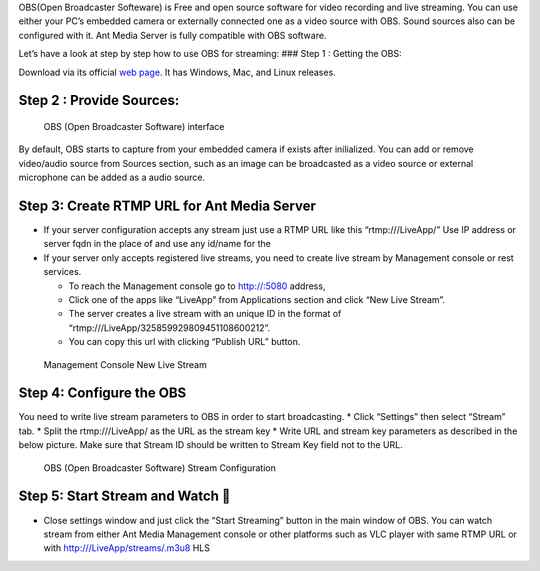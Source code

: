 OBS(Open Broadcaster Softeware) is Free and open source software for
video recording and live streaming. You can use either your PC’s
embedded camera or externally connected one as a video source with OBS.
Sound sources also can be configured with it. Ant Media Server is fully
compatible with OBS software.

Let’s have a look at step by step how to use OBS for streaming: ### Step
1 : Getting the OBS:

Download via its official `web page <https://obsproject.com/>`__. It has
Windows, Mac, and Linux releases.

Step 2 : Provide Sources:
~~~~~~~~~~~~~~~~~~~~~~~~~

.. figure:: https://ant-media.github.io/Ant-Media-Server/doc/images/obs_screenshot.jpg
   :alt: OBS (Open Broadcaster Software) interface

   OBS (Open Broadcaster Software) interface

By default, OBS starts to capture from your embedded camera if exists
after inilialized. You can add or remove video/audio source from Sources
section, such as an image can be broadcasted as a video source or
external microphone can be added as a audio source.

Step 3: Create RTMP URL for Ant Media Server
~~~~~~~~~~~~~~~~~~~~~~~~~~~~~~~~~~~~~~~~~~~~

-  If your server configuration accepts any stream just use a RTMP URL
   like this “rtmp:///LiveApp/” Use IP address or server fqdn in the
   place of and use any id/name for the

-  If your server only accepts registered live streams, you need to
   create live stream by Management console or rest services.

   -  To reach the Management console go to http://:5080 address,
   -  Click one of the apps like “LiveApp” from Applications section and
      click “New Live Stream”.
   -  The server creates a live stream with an unique ID in the format
      of “rtmp:///LiveApp/325859929809451108600212”.
   -  You can copy this url with clicking “Publish URL” button.

.. figure:: https://ant-media.github.io/Ant-Media-Server/doc/images/management_console_new_live_stream.png
   :alt: Management Console New Live Stream

   Management Console New Live Stream

Step 4: Configure the OBS
~~~~~~~~~~~~~~~~~~~~~~~~~

You need to write live stream parameters to OBS in order to start
broadcasting. \* Click “Settings” then select “Stream” tab. \* Split the
rtmp:///LiveApp/ as the URL as the stream key \* Write URL and stream
key parameters as described in the below picture. Make sure that Stream
ID should be written to Stream Key field not to the URL.

.. figure:: https://ant-media.github.io/Ant-Media-Server/doc/images/OBS_Configuration.png
   :alt: OBS (Open Broadcaster Software) Stream Configuration

   OBS (Open Broadcaster Software) Stream Configuration

Step 5: Start Stream and Watch 🙂
~~~~~~~~~~~~~~~~~~~~~~~~~~~~~~~~

-  Close settings window and just click the “Start Streaming” button in
   the main window of OBS. You can watch stream from either Ant Media
   Management console or other platforms such as VLC player with same
   RTMP URL or with http:///LiveApp/streams/.m3u8 HLS
